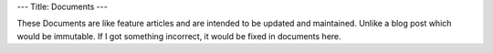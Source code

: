 ---
Title: Documents
---

These Documents are like feature articles and are intended to be updated and maintained.
Unlike a blog post which would be immutable. If I got something incorrect, it would be fixed in documents here.
